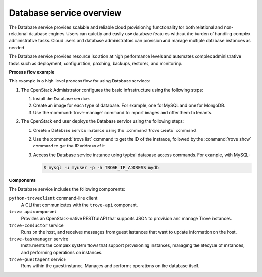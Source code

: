 =========================
Database service overview
=========================

The Database service provides scalable and reliable cloud provisioning
functionality for both relational and non-relational database engines.
Users can quickly and easily use database features without the burden of
handling complex administrative tasks. Cloud users and database
administrators can provision and manage multiple database instances as
needed.

The Database service provides resource isolation at high performance
levels and automates complex administrative tasks such as deployment,
configuration, patching, backups, restores, and monitoring.

**Process flow example**

This example is a high-level process flow for using Database services:

#. The OpenStack Administrator configures the basic infrastructure using
   the following steps:

   #. Install the Database service.
   #. Create an image for each type of database. For example, one for MySQL
      and one for MongoDB.
   #. Use the :command:`trove-manage` command to import images and offer them
      to tenants.

#. The OpenStack end user deploys the Database service using the following
   steps:

   #. Create a Database service instance using the :command:`trove create`
      command.
   #. Use the :command:`trove list` command to get the ID of the instance,
      followed by the :command:`trove show` command to get the IP address of
      it.
   #. Access the Database service instance using typical database access
      commands. For example, with MySQL:

      .. code-block:: console

         $ mysql -u myuser -p -h TROVE_IP_ADDRESS mydb

**Components**

The Database service includes the following components:

``python-troveclient`` command-line client
  A CLI that communicates with the ``trove-api`` component.

``trove-api`` component
  Provides an OpenStack-native RESTful API that supports JSON to
  provision and manage Trove instances.

``trove-conductor`` service
  Runs on the host, and receives messages from guest instances that
  want to update information on the host.

``trove-taskmanager`` service
  Instruments the complex system flows that support provisioning
  instances, managing the lifecycle of instances, and performing
  operations on instances.

``trove-guestagent`` service
  Runs within the guest instance. Manages and performs operations on
  the database itself.
